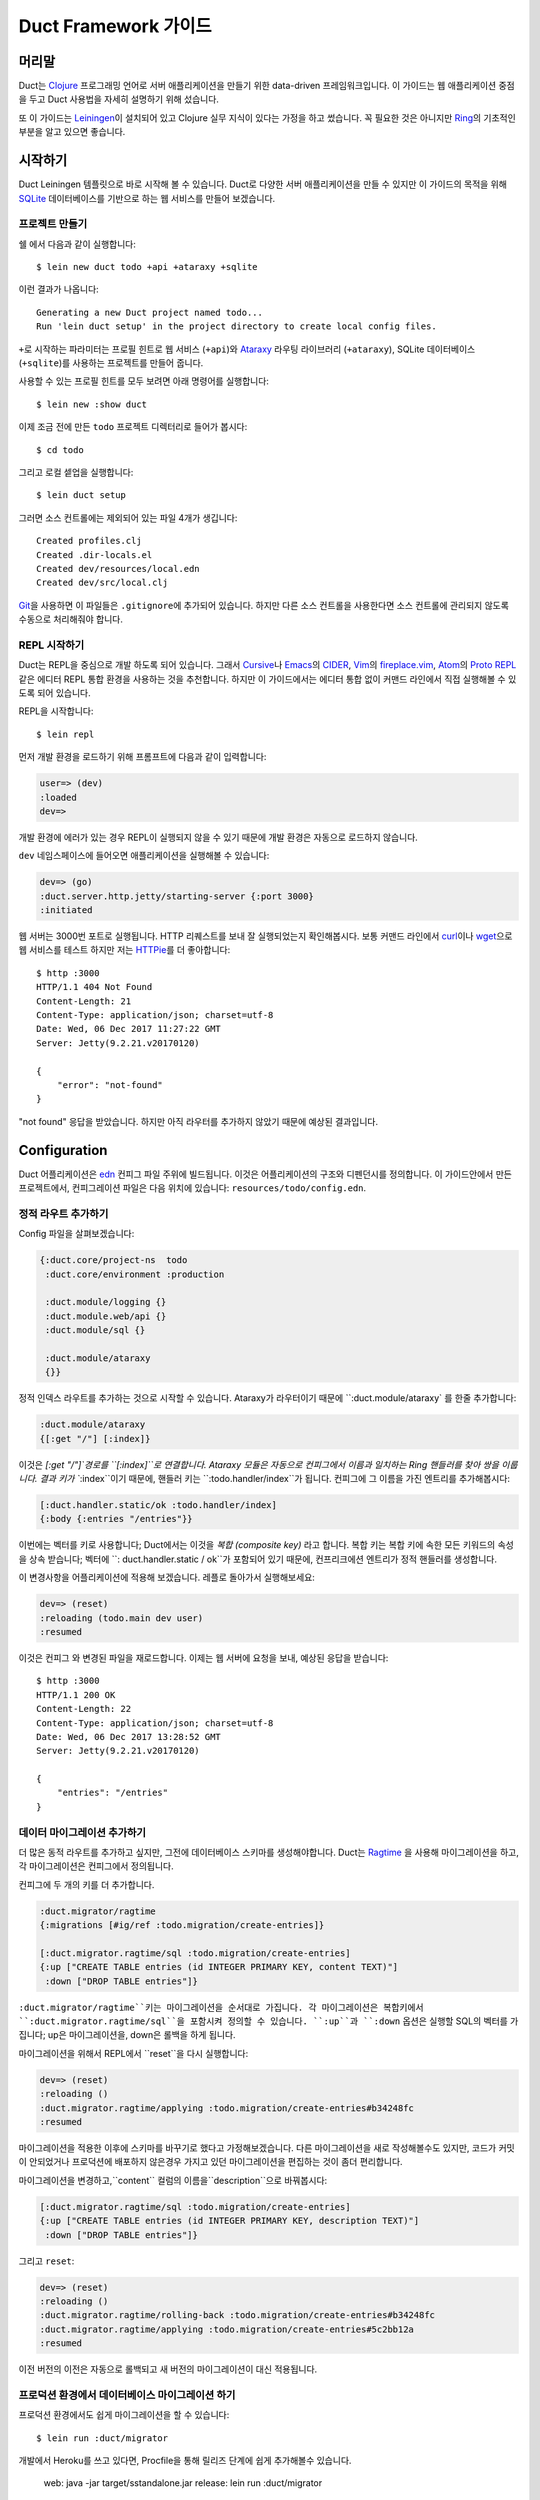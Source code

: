 Duct Framework 가이드
===========================

머리말
~~~~~~~

Duct는 Clojure_ 프로그래밍 언어로 서버 애플리케이션을 만들기 위한 data-driven 프레임워크입니다.
이 가이드는 웹 애플리케이션 중점을 두고 Duct 사용법을 자세히 설명하기 위해 섰습니다.

또 이 가이드는 Leiningen_\이 설치되어 있고 Clojure 실무 지식이 있다는 가정을 하고 썼습니다.
꼭 필요한 것은 아니지만 Ring_\의 기초적인 부분을 알고 있으면 좋습니다.

.. _Clojure:   https://clojure.org/
.. _Leiningen: https://leiningen.org/
.. _Ring:      https://github.com/ring-clojure/ring


시작하기
~~~~~~~~~~~~~~~

Duct Leiningen 템플릿으로 바로 시작해 볼 수 있습니다. Duct로 다양한 서버 애플리케이션을 만들 수 있지만
이 가이드의 목적을 위해 SQLite_ 데이터베이스를 기반으로 하는 웹 서비스를 만들어 보겠습니다.

프로젝트 만들기
""""""""""""""""""""

쉘 에서 다음과 같이 실행합니다::

  $ lein new duct todo +api +ataraxy +sqlite

이런 결과가 나옵니다::

  Generating a new Duct project named todo...
  Run 'lein duct setup' in the project directory to create local config files.

``+``\로 시작하는 파라미터는 프로필 힌트로 웹 서비스 (``+api``)와 Ataraxy_ 라우팅 라이브러리
(``+ataraxy``), SQLite 데이터베이스 (``+sqlite``)를 사용하는 프로젝트를 만들어 줍니다.

사용할 수 있는 프로필 힌트를 모두 보려면 아래 명령어를 실행합니다::

  $ lein new :show duct

이제 조금 전에 만든 ``todo`` 프로젝트 디렉터리로 들어가 봅시다::

  $ cd todo

그리고 로컬 셑업을 실행합니다::

  $ lein duct setup

그러면 소스 컨트롤에는 제외되어 있는 파일 4개가 생깁니다::

  Created profiles.clj
  Created .dir-locals.el
  Created dev/resources/local.edn
  Created dev/src/local.clj

Git_\을 사용하면 이 파일들은 ``.gitignore``\에 추가되어 있습니다. 하지만 다른 소스 컨트롤을 사용한다면
소스 컨트롤에 관리되지 않도록 수동으로 처리해줘야 합니다.

.. _SQLite:  https://sqlite.org/
.. _Ataraxy: https://github.com/weavejester/ataraxy
.. _Git:     https://git-scm.com/


REPL 시작하기
"""""""""""""""""

Duct는 REPL을 중심으로 개발 하도록 되어 있습니다. 그래서 Cursive_\나 Emacs_\의 CIDER_, Vim_\의
`fireplace.vim`_, Atom_\의 `Proto REPL`_\같은 에디터 REPL 통합 환경을 사용하는 것을 추천합니다.
하지만 이 가이드에서는 에디터 통합 없이 커맨드 라인에서 직접 실행해볼 수 있도록 되어 있습니다.

REPL을 시작합니다::

  $ lein repl

먼저 개발 환경을 로드하기 위해 프롬프트에 다음과 같이 입력합니다:

.. code-block:: clojure

  user=> (dev)
  :loaded
  dev=>

개발 환경에 에러가 있는 경우 REPL이 실행되지 않을 수 있기 때문에 개발 환경은 자동으로 로드하지 않습니다.

``dev`` 네임스페이스에 들어오면 애플리케이션을 실행해볼 수 있습니다:

.. code-block:: clojure

  dev=> (go)
  :duct.server.http.jetty/starting-server {:port 3000}
  :initiated

웹 서버는 3000번 포트로 실행됩니다. HTTP 리퀘스트를 보내 잘 실행되었는지 확인해봅시다.
보통 커맨드 라인에서 curl_\이나 wget_\으로 웹 서비스를 테스트 하지만 저는 HTTPie_\를 더 좋아합니다::

  $ http :3000
  HTTP/1.1 404 Not Found
  Content-Length: 21
  Content-Type: application/json; charset=utf-8
  Date: Wed, 06 Dec 2017 11:27:22 GMT
  Server: Jetty(9.2.21.v20170120)

  {
      "error": "not-found"
  }

"not found" 응답을 받았습니다. 하지만 아직 라우터를 추가하지 않았기 때문에 예상된 결과입니다.

.. _Cursive:       https://cursive-ide.com/
.. _Emacs:         https://www.gnu.org/software/emacs/
.. _CIDER:         https://github.com/clojure-emacs/cider
.. _Vim:           http://www.vim.org/
.. _fireplace.vim: https://github.com/tpope/vim-fireplace
.. _Atom:          https://atom.io/
.. _Proto Repl:    https://atom.io/packages/proto-repl
.. _curl:          https://curl.haxx.se/
.. _wget:          https://www.gnu.org/software/wget/
.. _HTTPie:        https://httpie.org/


Configuration
~~~~~~~~~~~~~

Duct 어플리케이션은 edn_ 컨피그 파일 주위에 빌드됩니다.
이것은 어플리케이션의 구조와 디펜던시를 정의합니다.
이 가이드안에서 만든 프로젝트에서, 컨피그레이션 파일은 다음 위치에 있습니다:
``resources/todo/config.edn``.

정적 라우트 추가하기
"""""""""""""""""""""

Config 파일을 살펴보겠습니다:

.. code-block:: edn

  {:duct.core/project-ns  todo
   :duct.core/environment :production

   :duct.module/logging {}
   :duct.module.web/api {}
   :duct.module/sql {}

   :duct.module/ataraxy
   {}}

정적 인덱스 라우트를 추가하는 것으로 시작할 수 있습니다.
Ataraxy가 라우터이기 때문에 ``:duct.module/ataraxy` 를 한줄 추가합니다:

.. code-block:: edn

  :duct.module/ataraxy
  {[:get "/"] [:index]}

이것은 `[:get "/"]`경로를 ``[:index]``로 연결합니다.
Ataraxy 모듈은 자동으로 컨피그에서 이름과 일치하는 Ring 핸들러를 찾아 쌍을 이룹니다.
결과 키가 ``:index``이기 때문에, 핸들러 키는 ``:todo.handler/index``가 됩니다.
컨피그에 그 이름을 가진 엔트리를 추가해봅시다:

.. code-block:: edn

  [:duct.handler.static/ok :todo.handler/index]
  {:body {:entries "/entries"}}

이번에는 벡터를 키로 사용합니다; Duct에서는 이것을 *복합 (composite key)* 라고 합니다.
복합 키는 복합 키에 속한 모든 키워드의 속성을 상속 받습니다;
벡터에 ``: duct.handler.static / ok``가 포함되어 있기 때문에,
컨프리크에션 엔트리가 정적 핸들러를 생성합니다.

이 변경사항을 어플리케이션에 적용해 보겠습니다.
레플로 돌아가서 실행해보세요:

.. code-block:: clojure

  dev=> (reset)
  :reloading (todo.main dev user)
  :resumed

이것은 컨피그 와 변경된 파일을 재로드합니다.
이제는 웹 서버에 요청을 보내, 예상된 응답을 받습니다::

  $ http :3000
  HTTP/1.1 200 OK
  Content-Length: 22
  Content-Type: application/json; charset=utf-8
  Date: Wed, 06 Dec 2017 13:28:52 GMT
  Server: Jetty(9.2.21.v20170120)

  {
      "entries": "/entries"
  }

.. _edn: https://github.com/edn-format/edn

데이터 마이그레이션 추가하기
"""""""""""""""""""""""""""

더 많은 동적 라우트를 추가하고 싶지만, 그전에 데이터베이스 스키마를 생성해야합니다.
Duct는 Ragtime_ 을 사용해 마이그레이션을 하고,
각 마이그레이션은 컨피그에서 정의됩니다.

컨피그에 두 개의 키를 더 추가합니다.

.. code-block:: edn

  :duct.migrator/ragtime
  {:migrations [#ig/ref :todo.migration/create-entries]}

  [:duct.migrator.ragtime/sql :todo.migration/create-entries]
  {:up ["CREATE TABLE entries (id INTEGER PRIMARY KEY, content TEXT)"]
   :down ["DROP TABLE entries"]}

``:duct.migrator/ragtime``키는 마이그레이션을 순서대로 가집니다.
각 마이그레이션은 복합키에서 ``:duct.migrator.ragtime/sql``을 포함시켜 정의할 수 있습니다.
``:up``과 ``:down`` 옵션은 실행할 SQL의 벡터를 가집니다;
up은 마이그레이션을, down은 롤백을 하게 됩니다.

마이그레이션을 위해서 REPL에서 ``reset``을 다시 실행합니다:

.. code-block:: clojure

  dev=> (reset)
  :reloading ()
  :duct.migrator.ragtime/applying :todo.migration/create-entries#b34248fc
  :resumed

마이그레이션을 적용한 이후에 스키마를 바꾸기로 했다고 가정해보겠습니다.
다른 마이그레이션을 새로 작성해볼수도 있지만, 코드가 커밋이 안되었거나 프로덕션에 배포하지 않은경우
가지고 있던 마이그레이션을 편집하는 것이 좀더 편리합니다.

마이그레이션을 변경하고,``content`` 컬럼의 이름을``description``으로 바꿔봅시다:


.. code-block:: edn

  [:duct.migrator.ragtime/sql :todo.migration/create-entries]
  {:up ["CREATE TABLE entries (id INTEGER PRIMARY KEY, description TEXT)"]
   :down ["DROP TABLE entries"]}

그리고 ``reset``:

.. code-block:: clojure

  dev=> (reset)
  :reloading ()
  :duct.migrator.ragtime/rolling-back :todo.migration/create-entries#b34248fc
  :duct.migrator.ragtime/applying :todo.migration/create-entries#5c2bb12a
  :resumed

이전 버전의 이전은 자동으로 롤백되고 새 버전의 마이그레이션이 대신 적용됩니다.

.. _Ragtime: https://github.com/weavejester/ragtime

프로덕션 환경에서 데이터베이스 마이그레이션 하기
"""""""""""""""""""""""""""""""""""""""""

프로덕션 환경에서도 쉽게 마이그레이션을 할 수 있습니다::

  $ lein run :duct/migrator

개발에서 Heroku를 쓰고 있다면, Procfile을 통해 릴리즈 단계에 쉽게 추가해볼수 있습니다.

  web: java -jar target/sstandalone.jar
  release: lein run :duct/migrator

쿼리 라우트 추가하기
""""""""""""""""""""

이제 데이터베이스 테이블이 생겼으므로 쿼리 라우트를 작성해야합니다.
``duct/handler.sql``라고 불리는 라이브러리를 사용할 것입니다.
이것은 ``project.clj``파일의 ``:dependencies``키에 추가돼야 합니다::

.. code-block:: clojure

  [duct/handler.sql "0.3.1"]

디펜던시는 이제 다음과 같이 보일 것입니다 :

.. code-block:: clojure

  :dependencies [[org.clojure/clojure "1.9.0-RC1"]
                 [duct/core "0.6.1"]
                 [duct/handler.sql "0.3.1"]
                 [duct/module.logging "0.3.1"]
                 [duct/module.web "0.6.3"]
                 [duct/module.ataraxy "0.2.0"]
                 [duct/module.sql "0.4.2"]
                 [org.xerial/sqlite-jdbc "3.20.1"]]

REPL을 다시 시작해야하는 하는 몇가지 이유중 하나는,
디펜던시를 추가해야할 때이므로 일단 REPL에서 빠져나옵니다.

.. code-block:: clojure

  dev=> (exit)
  Bye for now!

그리고 다시 시작합니다::

  $ lein repl

그리고 어플리케이션을 다시 실행합니다::

.. code-block:: clojure
  user=> (dev)
  :loaded
  dev=> (go)
  :duct.server.http.jetty/starting-server {:port 3000}
  :initiated

이제 프로젝트 컨피그레이션으로 돌아갈 수 있습니다.
새로운 Ataraxy 라우트를 추가하는 것으로 시작해봅시다:

.. code-block:: edn

  :duct.module/ataraxy
  {[:get "/"]        [:index]
   [:get "/entries"] [:entries/list]}

앞서 본 것과 같이, ``[:entries/list]``는 적절하게 이름 붙여진 Ring 핸들러와 쌍을 이뤄야합니다.
Ataraxy 모듈은 이 핸들러 이름이  ``:todo.handler.entries/list``이기를 기대하기 때문에,
``:duct.handler.sql/query``키와 함께 그 이름을 사용할 것입니다:

.. code-block:: edn

  [:duct.handler.sql/query :todo.handler.entries/list]
  {:sql ["SELECT * FROM entries"]}

일단 핸들러가 컨피그에서 정의되면, ``reset``을 할 수 있습니다 :

.. code-block:: clojure

  dev=> (reset)
  :reloading (todo.main dev user)
  :resumed

그리고 HTTP 요청을 보내서 라우트를 확인합니다.::

  $ http :3000/entries
  HTTP/1.1 200 OK
  Content-Length: 2
  Content-Type: application/json; charset=utf-8
  Date: Thu, 07 Dec 2017 10:13:34 GMT
  Server: Jetty(9.2.21.v20170120)

  []

유효한 응답이지만, 비어있는 응답입니다.
``entries``테이블에 아무런 데이터도 넣지 않았기 때문인 것을 알수 있습니다.


업데이트 라우트 추가하기
""""""""""""""""""""""

다음으로는 데이터베이스를 업데이트 하는 라우트를 추가하려고합니다.
다시 ``duct/handler.sql``라이브러리를 사용할 것이지만,
라우트와 핸들러는 더 복잡해 질 것입니다.

일단, 새로운 라우트입니다:

.. code-block:: edn

  :duct.module/ataraxy
  {[:get "/"]        [:index]
   [:get "/entries"] [:entries/list]

   [:post "/entries" {{:keys [description]} :body-params}]
   [:entries/create description]}

새로운 Ataraxy 라우트는 요청의 메소드와 URI를 일치시킬뿐만 아니라,
요청의 body를 디스트럭처링 하고 todo 엔트리에 설명도 넣을 수 있습니다.

관련된 핸들러를 작성할 때, 결과에서 정보를 가져올 수 있는 방법이 필요합니다.
Ataraxy는 결과를 요청 맵의 ``:ataraxy/result``키에 넣습니다.
그래서 새 앤트리의 설명을 찾기 위해 요청을 디스트럭처링 할 수 있습니다.:

.. code-block:: edn

  [:duct.handler.sql/insert :todo.handler.entries/create]
  {:request {[_ description] :ataraxy/result}
   :sql     ["INSERT INTO entries (description) VALUES (?)" description]}

그리고 ``reset``:

.. code-block:: clojure

  dev=> (reset)
  :reloading (todo.main dev user)
  :resumed

그리고 테스트::

  $ http post :3000/entries description="Write Duct guide"
  HTTP/1.1 201 Created
  Content-Length: 0
  Content-Type: application/octet-stream
  Date: Thu, 07 Dec 2017 11:29:46 GMT
  Server: Jetty(9.2.21.v20170120)


  $ http get :3000/entries
  HTTP/1.1 200 OK
  Content-Length: 43
  Content-Type: application/json; charset=utf-8
  Date: Thu, 07 Dec 2017 11:29:51 GMT
  Server: Jetty(9.2.21.v20170120)

  [
      {
          "description": "Write Duct guide",
          "id": 1
      }
  ]

이제 쓸만한 어플리케이션의 뼈대가 생겼습니다.

좀 더 RESTful하게 만들기
"""""""""""""""""""""

이제 엔트리의 목록에 GET과 POST를 Todo 어플리케이션에 날려볼 수 있지만,
DELETE도 만들어봅시다.
이를 위해서는 각 엔트리가 고유한 URI를 가져야합니다.

리스트 핸들러에 하이퍼텍스트 참조를 추가해봅시다.

.. code-block:: edn

  [:duct.handler.sql/query :todo.handler.entries/list]
  {:sql   ["SELECT * FROM entries"]
   :hrefs {:href "/entries/{id}"}}

``:hrefs``옵션은 `URI templates`_을 사용해
응답에 하이퍼텍스트 참조를 추가할 수 있게합니다.
 ``reset``을 하면:

.. code-block:: clojure

  dev=> (reset)
  :reloading (todo.main dev user)
  :resumed

그리고 테스트::

  $ http :3000/entries
  HTTP/1.1 200 OK
  Content-Length: 63
  Content-Type: application/json; charset=utf-8
  Date: Thu, 07 Dec 2017 21:13:20 GMT
  Server: Jetty(9.2.21.v20170120)

  [
      {
          "description": "Write Duct guide",
          "href": "/entries/1",
          "id": 1
      }
  ]

이제 각 리스트 엔트리에 새 키가 생긴 것을 볼 수 있습니다.
투가지 새로운 Ataraxy 라우트를 작성해보겠습니다:

.. code-block:: edn

  :duct.module/ataraxy
  {[:get "/"]        [:index]
   [:get "/entries"] [:entries/list]

   [:post "/entries" {{:keys [description]} :body-params}]
   [:entries/create description]

   [:get    "/entries/" id] [:entries/find    ^int id]
   [:delete "/entries/" id] [:entries/destroy ^int id]}

이 라우트는 URI에서 데이터를 가져와서, 새로운 타입으로 강제하는 방법을 보여줍니다.

라우트에는 관련된 핸들러가 필요합니다. 앞서 나온 `duct/handler.sql` 라이브러리의
`query-one` 와 `execute` 핸들러 타입을사용해봅니다:

.. code-block:: edn

  [:duct.handler.sql/query-one :todo.handler.entries/find]
  {:request {[_ id] :ataraxy/result}
   :sql     ["SELECT * FROM entries WHERE id = ?" id]
   :hrefs   {:href "/entries/{id}"}}

  [:duct.handler.sql/execute :todo.handler.entries/destroy]
  {:request {[_ id] :ataraxy/result}
   :sql     ["DELETE FROM entries WHERE id = ?" id]}


또한 엔트리 생성 라우트를 개선하고, `Location`를 제공해 리소스를 생성할 수 있습니다:

.. code-block:: edn

  [:duct.handler.sql/insert :todo.handler.entries/create]
  {:request  {[_ description] :ataraxy/result}
   :sql      ["INSERT INTO entries (description) VALUES (?)" description]
   :location "/entries/{last_insert_rowid}"}

`last_insert_rowid`는 SQLite에서만 사용하는 결과 집합 컬럼입니다.
다른 데이터베이스는 생성된 row별 ID를 다른 방식으로 반환합니다.

완료했으면 `reset`을 합니다 :

.. code-block:: clojure

  dev=> (reset)
  :reloading ()
  :resumed

그리고 테스트::

  $ http :3000/entries/1
  HTTP/1.1 200 OK
  Content-Length: 61
  Content-Type: application/json; charset=utf-8
  Date: Sat, 09 Dec 2017 12:59:05 GMT
  Server: Jetty(9.2.21.v20170120)

  {
      "description": "Write Duct guide",
      "href": "/entries/1",
      "id": 1
  }

  $ http delete :3000/entries/1
  HTTP/1.1 204 No Content
  Content-Type: application/octet-stream
  Date: Sat, 09 Dec 2017 12:59:12 GMT
  Server: Jetty(9.2.21.v20170120)


  $ http :3000/entries/1
  HTTP/1.1 404 Not Found
  Content-Length: 21
  Content-Type: application/json; charset=utf-8
  Date: Sat, 09 Dec 2017 12:59:18 GMT
  Server: Jetty(9.2.21.v20170120)

  {
      "error": "not-found"
  }

  $ http post :3000/entries description="Continue Duct guide"
  HTTP/1.1 201 Created
  Content-Length: 0
  Content-Type: application/octet-stream
  Date: Sat, 09 Dec 2017 13:18:46 GMT
  Location: http://localhost:3000/entries/1
  Server: Jetty(9.2.21.v20170120)

.. _URI templates: https://tools.ietf.org/html/rfc6570


코드
~~~~

지금까지 Duct 애플리케이션을 만들기 만들기 위해 설정을 사용하는 방법에 대해 알아봤습니다.
단순한 기능에는 이 방법으로 잘 동작하지만 대부분의 애플리케이션은 코드를 작성해야 합니다.

데이터를 기반으로 핸들러를 정의하는 것은 장점이 있지만 너무 과하지 않도록 하는 것이 중요합니다.
애플리케이션에서 설정은 골격으로 코드는 근육과 기관으로 생각하세요.

사용자 추가하기
""""""""""""

지금까지 사용자가 한명인 애플리케이션을 만들었습니다. 이제 ``users`` 테이블을 추가해서 바꿔 봅시다.
먼저 설정에 새 마이그레이션 참조를 추가합니다:

.. code-block:: edn

  :duct.migrator/ragtime
  {:migrations [#ig/ref :todo.migration/create-entries
                #ig/ref :todo.migration/create-users]}

다음에 마이그레이션을 만듭니다:

.. code-block:: edn

  [:duct.migrator.ragtime/sql :todo.migration/create-users]
  {:up ["CREATE TABLE users (id INTEGER PRIMARY KEY, email TEXT UNIQUE, password TEXT)"]
   :down ["DROP TABLE users"]}

다음은 새 마이그레이션을 적용하기 위해 ``reset``\을 실행합니다:

.. code-block:: clojure

  dev=> (reset)
  :reloading ()
  :duct.migrator.ragtime/applying :todo.migration/create-users#66d6b1f8
  :resumed

이제 사용자를 저장할 테이블이 생겼으니 다음으로 사용자들이 웹 서비스에서 가입할 수 방법이 필요합니다.
``duct/handler.sql`` 라이브러리로 핸들러를 만들 수 있지만 데이터베이스에 직접 비밀번호를 저장하는
것은 보안에 좋지 않습니다.

대신 비밀번호 보안 방식 중 하나인 `key derivation function`_\(또는 KDF)를 이용해서 핸들러 함수를
직접 만들어 봅시다. 먼저 아래와 같이 새로운 라이브러리를 프로젝트 디펜던시에 추가합니다:

.. code-block:: clojure

  [buddy/buddy-hashers "1.3.0"]

이 라이브러리를 추가하면 KDF를 사용할 수 있습니다. 디펜던시를 추가한 후에 REPL을 종료합니다:

.. code-block:: clojure

  dev=> (exit)
  Bye for now!

그리고 다시 시작합니다::

  $ lein repl

다음은 애플리케이션을 시작합니다:

.. code-block:: clojure
  user=> (dev)
  :loaded
  dev=> (go)
  :duct.server.http.jetty/starting-server {:port 3000}
  :initiated

다음으로 사용자를 생성하기 위한 Ataraxy 라우터를 추가합니다:

.. code-block:: edn

  :duct.module/ataraxy
  {[:get "/"]        [:index]
   [:get "/entries"] [:entries/list]

   [:post "/entries" {{:keys [description]} :body-params}]
   [:entries/create description]

   [:get    "/entries/" id] [:entries/find    ^int id]
   [:delete "/entries/" id] [:entries/destroy ^int id]

   [:post "/users" {{:keys [email password]} :body-params}]
   [:users/create email password]}

그리고 핸들러 설정을 추가합니다:

.. code-block:: edn

  :todo.handler.users/create
  {:db #ig/ref :duct.database/sql}

방금 추가한 설정에는 컴포지트 키를 사용하지 않았습니다. 왜냐하면 기존에 있는 기능이 아니고 새로운 기능을
만들기 때문입니다.

그리고 데이터베이스 참조를 추가했습니다. Duct에 있는 모든 SQL 데이터베이스 키는 ``:duct.database/sql``\를
상속 받습니다. Duct는 이 키를 이용해서 첫번째로 사용 가능한 SQL 데이터베이스를 찾습니다.

You may wonder why the ``duct.handler.sql`` keys didn't include a
database key. This is because they all inherit from the
``:duct.module.sql/requires-db`` keyword, which is a indicator to the
``:duct.module/sql`` module to automatically insert the reference. We
could also do this, but for now we'll keep the reference explicit.

이제 핸들러 코드를 만들어 봅시다. 키워드에 사용한 네임스페이스는 ``todo.handler.users`` 입니다.
그래서 코드에 네임스페이스도 같은 것을 사용하려고 합니다. ``src/todo/handler/users.clj`` 파일을
만들고 네임스페이스를 선언합니다:

.. code-block:: clojure

  (ns todo.handler.users
    (:require [ataraxy.response :as response]
              [buddy.hashers :as hashers]
              [clojure.java.jdbc :as jdbc]
              duct.database.sql
              [integrant.core :as ig]))

KDF를 쓰기 위해 ``buddy.hashers``\가 필요하고 데이터베이스에 접근하기 위해 ``clojure.java.jdbc``\가
필요합니다. ``integrant.core`` 네임스페이스는 Integrant 멀티메서드를 만들기 위해 필요하지만
``ataraxy.response``\와 ``duct.database.sql``\는 추가하는 목적이 약간 명확하지 않습니다.

이제 새 사용자를 데이터베이스에 추가하는 함수를 만들고 추가된 row 아이디를 리턴하도록 함수를 만들어봅시다:

.. code-block:: clojure

  (defprotocol Users
    (create-user [db email password]))

  (extend-protocol Users
    duct.database.sql.Boundary
    (create-user [{db :spec} email password]
      (let [pw-hash (hashers/derive password)
            results (jdbc/insert! db :users {:email email, :password pw-hash})]
        (-> results ffirst val))))

Duct를 처음 사용한다면 여기에 프로토콜을 쓴다는 점이 생소할 것입니다. 왜 함수를 바로 쓰지 않죠?
왜 이상한 ``duct.database.sql.Boundary`` 타입에 프로토콜을 구현을 하는거죠?

답은 분명히 함수를 *사용할 수* 있고 그러면 코드를 몇 줄 더 줄일 수 있습니다. 하지만 프로토콜을 사용하면
개발이나 테스트 환경에 데이터베이스를 Mock으로 대체할 수 있다는 장점이 있습니다. 이런 이유로 Duct는
``duct.database.sql.Boundary`` 라고 부르는 빈 '바운더리' 레코드를 제공합니다. 이것이 앞에서
``duct.database.sql`` 네임스페이스를 포함시킨 이유입니다. 그렇지 않으면 레코드가 로드되지 않습니다.

마지막으로 create 키워드를 위한 ``init-key`` 메서드를 만듭니다:

.. code-block:: clojure

  (defmethod ig/init-key ::create [_ {:keys [db]}]
    (fn [{[_ email password] :ataraxy/result}]
      (let [id (create-user db email password)]
        [::response/created (str "/users/" id)])))

Ataraxy는 Ring 응답 맵 대신 백터를 리런 할 수 있습니다. 이 기능은 추상화와 편리함을 줍니다.
Ataraxy는 ``201 Created`` 응답을 내려주게 됩니다.

이제 ``reset``\을 해봅시다:

.. code-block:: clojure

  dev=> (reset)
  :reloading (todo.main todo.handler.users dev user)
  :resumed

그리고 확인해봅니다::

  $ http post :3000/users email=bob@example.com password=hunter2
  HTTP/1.1 201 Created
  Content-Length: 0
  Content-Type: application/octet-stream
  Date: Mon, 11 Dec 2017 14:10:31 GMT
  Location: http://localhost:3000/users/1
  Server: Jetty(9.2.21.v20170120)

아직 어떤 시작적 정보도 없습니다. 이제 데이터베이스를 살펴볼 필요가 있습니다.

.. _key derivation function: https://en.wikipedia.org/wiki/Key_derivation_function


데이터베이스에 쿼리하기
"""""""""""""""""""""


개발을 하는 동안 우리가 작성한 코드가 데이터베이스에 데이터를 잘 넣고 있는지 확인할 필요가 있습니다.
이 일을 쉽게 하기 위해 ``dev/src/dev.clj`` 파일에 ``dev`` 네임스페이스를 추가합시다.

먼저 ``clojure.java.jdbc`` 네임스페이스가 필요합니다:

.. code-block:: clojure

  [clojure.java.jdbc :as jdbc]

다음으로 데이터베이스 연결을 얻을 수 있어야 합니다. Duct는 개발하는 동안 ``system`` var에 동작하고
있는 시스템 정보를 저장합니다. 그래서 JDBC 데이터베이스 스펙을 가져오는 간단한 함수를 아래와 같이 만들 수
있습니다:

.. code-block:: clojure

  (defn db []
    (-> system (ig/find-derived-1 :duct.database/sql) val :spec))

데이터베이스을 얻었으니 이제 쿼리를 도와주는 간단한 함수를 만들어 봅시다:

.. code-block:: clojure

  (defn q [sql]
    (jdbc/query (db) sql))

다 했으면 ``reset``\을 실행해 줍니다:

.. code-block:: clojure

  dev=> (reset)
  :reloading (dev)
  :resumed

다음에 ``users`` 테이블에 쿼리를 실행해 봅시다:

.. code-block:: clojure

  dev=> (q "SELECT * FROM users")
  ({:id 1,
    :email "bob@example.com",
    :password
    "bcrypt+sha512$f4c1bc592ecd1869d0bf802f7c8f6e36$12$19a9ae3ed9118cb6cbfcd8c4a31aadb6b00162288b1fce50"})

잘 된 것 같습니다. ID, 이메일, 해쉬된 비밀번호가 있네요.

